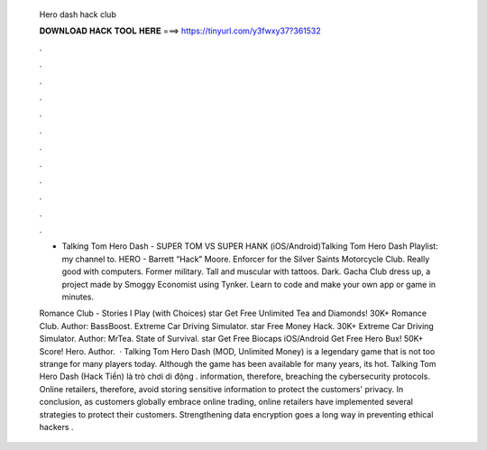   Hero dash hack club
  
  
  
  𝐃𝐎𝐖𝐍𝐋𝐎𝐀𝐃 𝐇𝐀𝐂𝐊 𝐓𝐎𝐎𝐋 𝐇𝐄𝐑𝐄 ===> https://tinyurl.com/y3fwxy37?361532
  
  
  
  .
  
  
  
  .
  
  
  
  .
  
  
  
  .
  
  
  
  .
  
  
  
  .
  
  
  
  .
  
  
  
  .
  
  
  
  .
  
  
  
  .
  
  
  
  .
  
  
  
  .
  
  - Talking Tom Hero Dash - SUPER TOM VS SUPER HANK (iOS/Android)Talking Tom Hero Dash Playlist:  my channel to. HERO - Barrett “Hack” Moore. Enforcer for the Silver Saints Motorcycle Club. Really good with computers. Former military. Tall and muscular with tattoos. Dark. Gacha Club dress up, a project made by Smoggy Economist using Tynker. Learn to code and make your own app or game in minutes.
  
  Romance Club - Stories I Play (with Choices) star Get Free Unlimited Tea and Diamonds! 30K+ Romance Club. Author: BassBoost. Extreme Car Driving Simulator. star Free Money Hack. 30K+ Extreme Car Driving Simulator. Author: MrTea. State of Survival. star Get Free Biocaps iOS/Android Get Free Hero Bux! 50K+ Score! Hero. Author.  · Talking Tom Hero Dash (MOD, Unlimited Money) is a legendary game that is not too strange for many players today. Although the game has been available for many years, its hot. Talking Tom Hero Dash (Hack Tiền) là trò chơi di động . information, therefore, breaching the cybersecurity protocols. Online retailers, therefore, avoid storing sensitive information to protect the customers' privacy. In conclusion, as customers globally embrace online trading, online retailers have implemented several strategies to protect their customers. Strengthening data encryption goes a long way in preventing ethical hackers .
